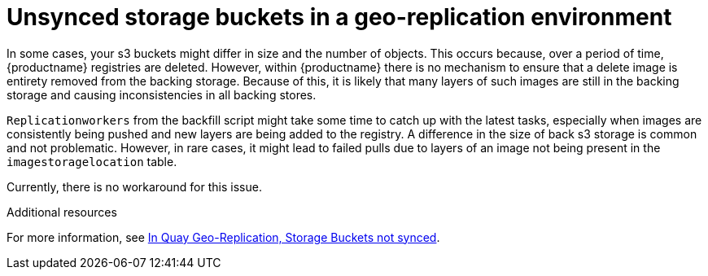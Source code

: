 :_content-type: PROCEDURE
[id="storage-buckets-not-synced"]
= Unsynced storage buckets in a geo-replication environment

In some cases, your s3 buckets might differ in size and the number of objects. This occurs because, over a period of time, {productname} registries are deleted. However, within {productname} there is no mechanism to ensure that a delete image is entirety removed from the backing storage. Because of this, it is likely that many layers of such images are still in the backing storage and causing inconsistencies in all backing stores. 

`Replicationworkers` from the backfill script might take some time to catch up with the latest tasks, especially when images are consistently being pushed and new layers are being added to the registry. A difference in the size of back s3 storage is common and not problematic. However, in rare cases, it might lead to failed pulls due to layers of an image not being present in the `imagestoragelocation` table. 

Currently, there is no workaround for this issue. 

[role="_additional-resources"]
.Additional resources

For more information, see link:https://access.redhat.com/solutions/7010202[In Quay Geo-Replication, Storage Buckets not synced].